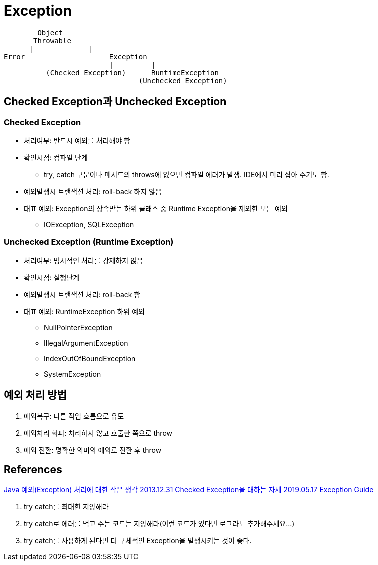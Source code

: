 = Exception

----
        Object
       Throwable
      |             |
Error                    Exception
                         |         |
          (Checked Exception)      RuntimeException
                                (Unchecked Exception)
----

== Checked Exception과 Unchecked Exception

=== Checked Exception
* 처리여부: 반드시 예외를 처리해야 함
* 확인시점: 컴파일 단계
** try, catch 구문이나 메서드의 throws에 없으면 컴파일 에러가 발생. IDE에서 미리 잡아 주기도 함.
* 예외발생시 트랜잭션 처리: roll-back 하지 않음
* 대표 예외: Exception의 상속받는 하위 클래스 중 Runtime Exception을 제외한 모든 예외
** IOException, SQLException


=== Unchecked Exception (Runtime Exception)
* 처리여부: 명시적인 처리를 강제하지 않음
* 확인시점: 실행단계
* 예외발생시 트랜잭션 처리: roll-back 함
* 대표 예외: RuntimeException 하위 예외
** NullPointerException
** IllegalArgumentException
** IndexOutOfBoundException
** SystemException


== 예외 처리 방법
. 예외복구: 다른 작업 흐름으로 유도
. 예외처리 회피: 처리하지 않고 호출한 쪽으로 throw
. 예외 전환: 명확한 의미의 예외로 전환 후 throw



== References
http://www.nextree.co.kr/p3239/[Java 예외(Exception) 처리에 대한 작은 생각 2013.12.31]
https://cheese10yun.github.io/checked-exception/[Checked Exception을 대하는 자세 2019.05.17]
https://github.com/cheese10yun/spring-guide/blob/master/docs/exception-guide.md[Exception Guide]
====
1. try catch를 최대한 지양해라
2. try catch로 에러를 먹고 주는 코드는 지양해라(이런 코드가 있다면 로그라도 추가해주세요...)
3. try catch를 사용하게 된다면 더 구체적인 Exception을 발생시키는 것이 좋다.
====
